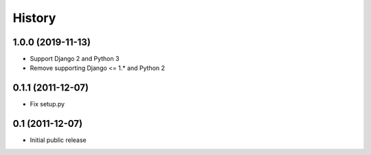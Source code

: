 History
=======

1.0.0 (2019-11-13)
------------------

- Support Django 2 and Python 3
- Remove supporting Django <= 1.* and Python 2

0.1.1 (2011-12-07)
------------------

- Fix setup.py

0.1 (2011-12-07)
----------------

- Initial public release
